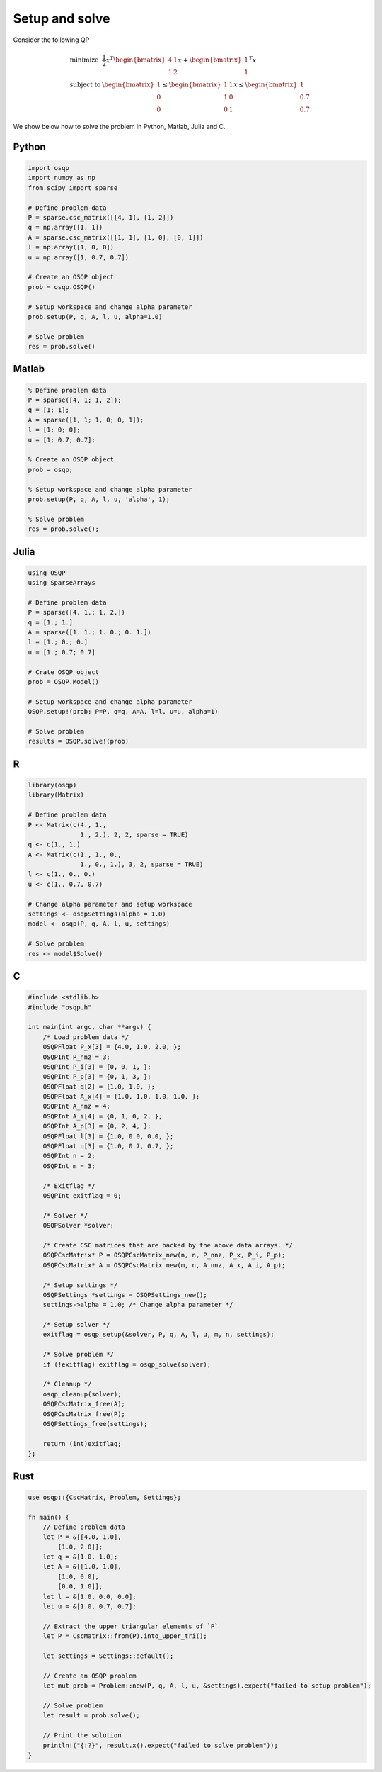 Setup and solve
===============


Consider the following QP


.. math::
  \begin{array}{ll}
    \mbox{minimize} & \frac{1}{2} x^T \begin{bmatrix}4 & 1\\ 1 & 2 \end{bmatrix} x + \begin{bmatrix}1 \\ 1\end{bmatrix}^T x \\
    \mbox{subject to} & \begin{bmatrix}1 \\ 0 \\ 0\end{bmatrix} \leq \begin{bmatrix} 1 & 1\\ 1 & 0\\ 0 & 1\end{bmatrix} x \leq  \begin{bmatrix}1 \\ 0.7 \\ 0.7\end{bmatrix}
  \end{array}



We show below how to solve the problem in Python, Matlab, Julia and C.



Python
------

.. code:: python

    import osqp
    import numpy as np
    from scipy import sparse

    # Define problem data
    P = sparse.csc_matrix([[4, 1], [1, 2]])
    q = np.array([1, 1])
    A = sparse.csc_matrix([[1, 1], [1, 0], [0, 1]])
    l = np.array([1, 0, 0])
    u = np.array([1, 0.7, 0.7])

    # Create an OSQP object
    prob = osqp.OSQP()

    # Setup workspace and change alpha parameter
    prob.setup(P, q, A, l, u, alpha=1.0)

    # Solve problem
    res = prob.solve()



Matlab
------

.. code:: matlab

    % Define problem data
    P = sparse([4, 1; 1, 2]);
    q = [1; 1];
    A = sparse([1, 1; 1, 0; 0, 1]);
    l = [1; 0; 0];
    u = [1; 0.7; 0.7];

    % Create an OSQP object
    prob = osqp;

    % Setup workspace and change alpha parameter
    prob.setup(P, q, A, l, u, 'alpha', 1);

    % Solve problem
    res = prob.solve();



Julia
------

.. code:: julia

    using OSQP
    using SparseArrays

    # Define problem data
    P = sparse([4. 1.; 1. 2.])
    q = [1.; 1.]
    A = sparse([1. 1.; 1. 0.; 0. 1.])
    l = [1.; 0.; 0.]
    u = [1.; 0.7; 0.7]

    # Crate OSQP object
    prob = OSQP.Model()

    # Setup workspace and change alpha parameter
    OSQP.setup!(prob; P=P, q=q, A=A, l=l, u=u, alpha=1)

    # Solve problem
    results = OSQP.solve!(prob)



R
-

.. code:: r

    library(osqp)
    library(Matrix)

    # Define problem data
    P <- Matrix(c(4., 1.,
                  1., 2.), 2, 2, sparse = TRUE)
    q <- c(1., 1.)
    A <- Matrix(c(1., 1., 0.,
                  1., 0., 1.), 3, 2, sparse = TRUE)
    l <- c(1., 0., 0.)
    u <- c(1., 0.7, 0.7)

    # Change alpha parameter and setup workspace
    settings <- osqpSettings(alpha = 1.0)
    model <- osqp(P, q, A, l, u, settings)

    # Solve problem
    res <- model$Solve()



C
-

.. code:: c

    #include <stdlib.h>
    #include "osqp.h"

    int main(int argc, char **argv) {
        /* Load problem data */
        OSQPFloat P_x[3] = {4.0, 1.0, 2.0, };
        OSQPInt P_nnz = 3;
        OSQPInt P_i[3] = {0, 0, 1, };
        OSQPInt P_p[3] = {0, 1, 3, };
        OSQPFloat q[2] = {1.0, 1.0, };
        OSQPFloat A_x[4] = {1.0, 1.0, 1.0, 1.0, };
        OSQPInt A_nnz = 4;
        OSQPInt A_i[4] = {0, 1, 0, 2, };
        OSQPInt A_p[3] = {0, 2, 4, };
        OSQPFloat l[3] = {1.0, 0.0, 0.0, };
        OSQPFloat u[3] = {1.0, 0.7, 0.7, };
        OSQPInt n = 2;
        OSQPInt m = 3;

        /* Exitflag */
        OSQPInt exitflag = 0;

        /* Solver */
        OSQPSolver *solver;

        /* Create CSC matrices that are backed by the above data arrays. */
        OSQPCscMatrix* P = OSQPCscMatrix_new(n, n, P_nnz, P_x, P_i, P_p);
        OSQPCscMatrix* A = OSQPCscMatrix_new(m, n, A_nnz, A_x, A_i, A_p);

        /* Setup settings */
        OSQPSettings *settings = OSQPSettings_new();
        settings->alpha = 1.0; /* Change alpha parameter */

        /* Setup solver */
        exitflag = osqp_setup(&solver, P, q, A, l, u, m, n, settings);

        /* Solve problem */
        if (!exitflag) exitflag = osqp_solve(solver);

        /* Cleanup */
        osqp_cleanup(solver);
        OSQPCscMatrix_free(A);
        OSQPCscMatrix_free(P);
        OSQPSettings_free(settings);

        return (int)exitflag;
    };



Rust
----

.. code:: rust

    use osqp::{CscMatrix, Problem, Settings};

    fn main() {
        // Define problem data
        let P = &[[4.0, 1.0],
            [1.0, 2.0]];
        let q = &[1.0, 1.0];
        let A = &[[1.0, 1.0],
            [1.0, 0.0],
            [0.0, 1.0]];
        let l = &[1.0, 0.0, 0.0];
        let u = &[1.0, 0.7, 0.7];

        // Extract the upper triangular elements of `P`
        let P = CscMatrix::from(P).into_upper_tri();

        let settings = Settings::default();

        // Create an OSQP problem
        let mut prob = Problem::new(P, q, A, l, u, &settings).expect("failed to setup problem");

        // Solve problem
        let result = prob.solve();

        // Print the solution
        println!("{:?}", result.x().expect("failed to solve problem"));
    }